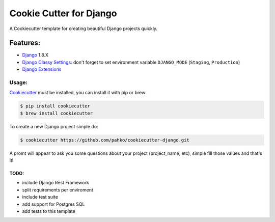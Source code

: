*************************
Cookie Cutter for Django
*************************

A Cookiecutter template for creating beautiful Django projects quickly.

Features:
========

* `Django <https://www.djangoproject.com/>`_ 1.8.X
* `Django Classy Settings <https://github.com/funkybob/django-classy-settings>`_:
  don't forget to set environment variable ``DJANGO_MODE`` (``Staging``, ``Production``)
* `Django Extensions <https://github.com/django-extensions/django-extensions>`_

Usage:
------

`Cookiecutter <https://github.com/audreyr/cookiecutter>`_ must be installed,
you can install it with pip or brew:

.. code-block:: bash

     $ pip install cookiecutter
     $ brew install cookiecutter


To create a new Django project simple do:

.. code-block:: bash

    $ cookiecutter https://github.com/pahko/cookiecutter-django.git

A promt will appear to ask you some questions about your project (project_name, etc),
simple fill those values and that's it!

TODO:
^^^^^

* include Django Rest Framework
* split requirements per enviroment
* include test suite
* add support for Postgres SQL
* add tests to this template
